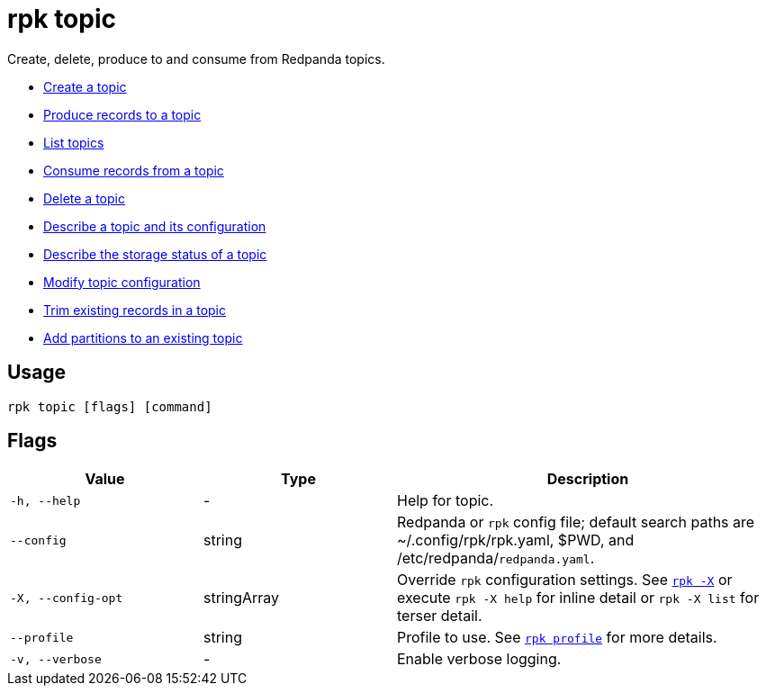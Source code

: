 = rpk topic
:description: These commands let you manage your topics, including creating, producing, and consuming new messages.
:page-aliases: reference:rpk/rpk-topic.adoc

Create, delete, produce to and consume from Redpanda topics.

- xref:reference:rpk/rpk-topic/rpk-topic-create.adoc[Create a topic]
- xref:reference:rpk/rpk-topic/rpk-topic-produce.adoc[Produce records to a topic]
- xref:reference:rpk/rpk-topic/rpk-topic-list.adoc[List topics]
- xref:reference:rpk/rpk-topic/rpk-topic-consume.adoc[Consume records from a topic]
- xref:reference:rpk/rpk-topic/rpk-topic-delete.adoc[Delete a topic]
- xref:reference:rpk/rpk-topic/rpk-topic-describe.adoc[Describe a topic and its configuration]
- xref:reference:rpk/rpk-topic/rpk-topic-describe-storage.adoc[Describe the storage status of a topic]
- xref:reference:rpk/rpk-topic/rpk-topic-alter-config.adoc[Modify topic configuration]
- xref:reference:rpk/rpk-topic/rpk-topic-trim-prefix.adoc[Trim existing records in a topic]
- xref:reference:rpk/rpk-topic/rpk-topic-add-partitions.adoc[Add partitions to an existing topic]

== Usage

[,bash]
----
rpk topic [flags] [command]
----

== Flags

[cols="1m,1a,2a"]
|===
|*Value* |*Type* |*Description*

|-h, --help |- |Help for topic.

|--config |string |Redpanda or `rpk` config file; default search paths are
~/.config/rpk/rpk.yaml, $PWD, and /etc/redpanda/`redpanda.yaml`.

|-X, --config-opt |stringArray |Override `rpk` configuration settings. See xref:reference:rpk/rpk-x-options.adoc[`rpk -X`] or execute `rpk -X help` for inline detail or `rpk -X list` for terser detail.

|--profile |string |Profile to use. See xref:reference:rpk/rpk-profile.adoc[`rpk profile`] for more details.

|-v, --verbose |- |Enable verbose logging.
|===

